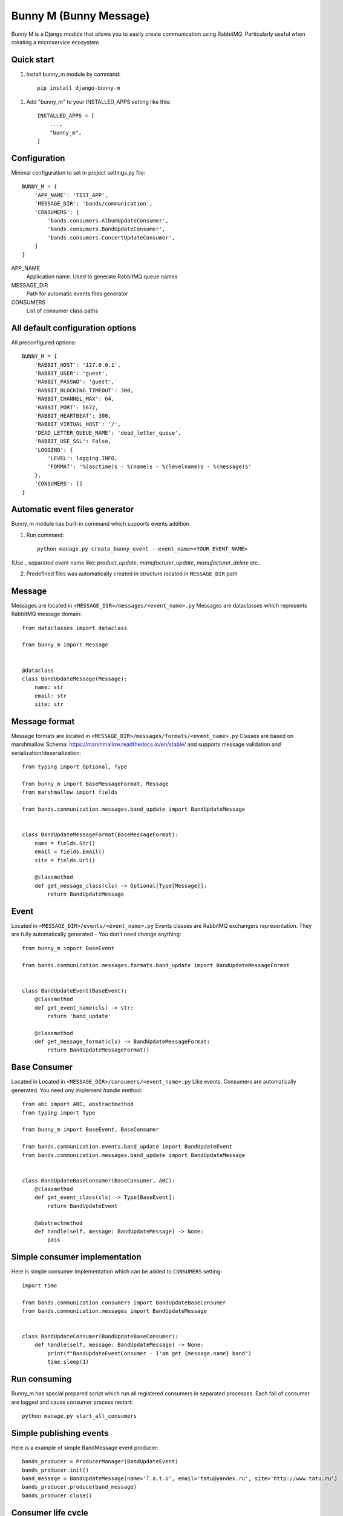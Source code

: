 ========================
Bunny M (Bunny Message)
========================

Bunny M is a Django module that allows you to easily create communication
using RabbitMQ. Particularly useful when creating a microservice ecosystem


Quick start
------------
1. Install bunny_m module by command::

    pip install django-bunny-m

1. Add "bunny_m" to your INSTALLED_APPS setting like this::

    INSTALLED_APPS = [
        ...,
        "bunny_m",
    ]

Configuration
--------------
Minimal configuration to set in project settings.py file::

    BUNNY_M = {
        'APP_NAME': 'TEST_APP',
        'MESSAGE_DIR': 'bands/communication',
        'CONSUMERS': [
            'bands.consumers.AlbumUpdateConsumer',
            'bands.consumers.BandUpdateConsumer',
            'bands.consumers.ConcertUpdateConsumer',
        ]
    }

APP_NAME
    Application name. Used to generate RabbitMQ queue names
MESSAGE_DIR
    Path for automatic events files generator
CONSUMERS
    List of consumer class paths

All default configuration options
-----------------------------------

All preconfigured options::

    BUNNY_M = {
        'RABBIT_HOST': '127.0.0.1',
        'RABBIT_USER': 'guest',
        'RABBIT_PASSWD': 'guest',
        'RABBIT_BLOCKING_TIMEOUT': 300,
        'RABBIT_CHANNEL_MAX': 64,
        'RABBIT_PORT': 5672,
        'RABBIT_HEARTBEAT': 300,
        'RABBIT_VIRTUAL_HOST': '/',
        'DEAD_LETTER_QUEUE_NAME': 'dead_letter_queue',
        'RABBIT_USE_SSL': False,
        'LOGGING': {
            'LEVEL': logging.INFO,
            'FORMAT': '%(asctime)s - %(name)s - %(levelname)s - %(message)s'
        },
        'CONSUMERS': []
    }


Automatic event files generator
--------------------------------

Bunny_m module has built-in command which supports events addition

1. Run command::

    python manage.py create_bunny_event --event_name=<YOUR_EVENT_NAME>


(Use _ separated event name like: `product_update`, `manufacturer_update`, `manufacturer_delete` etc..


2. Predefined files was automatically created in structure located in ``MESSAGE_DIR`` path


Message
--------
Messages are located in ``<MESSAGE_DIR>/messages/<event_name>.py``
Messages are dataclasses which represents RabbitMQ message domain::

    from dataclasses import dataclass

    from bunny_m import Message


    @dataclass
    class BandUpdateMessage(Message):
        name: str
        email: str
        site: str


Message format
----------------
Message formats are located in ``<MESSAGE_DIR>/messages/formats/<event_name>.py``
Classes are based on marshmallow Schema: https://marshmallow.readthedocs.io/en/stable/
and supports message validation and serialization/deserialization::

    from typing import Optional, Type

    from bunny_m import BaseMessageFormat, Message
    from marshmallow import fields

    from bands.communication.messages.band_update import BandUpdateMessage


    class BandUpdateMessageFormat(BaseMessageFormat):
        name = fields.Str()
        email = fields.Email()
        site = fields.Url()

        @classmethod
        def get_message_class(cls) -> Optional[Type[Message]]:
            return BandUpdateMessage


Event
-------
Located in ``<MESSAGE_DIR>/events/<event_name>.py``
Events classes are RabbitMQ exchangers representation. They are fully automatically generated - You don't need change anything::

    from bunny_m import BaseEvent

    from bands.communication.messages.formats.band_update import BandUpdateMessageFormat


    class BandUpdateEvent(BaseEvent):
        @classmethod
        def get_event_name(cls) -> str:
            return 'band_update'

        @classmethod
        def get_message_format(cls) -> BandUpdateMessageFormat:
            return BandUpdateMessageFormat()


Base Consumer
--------------
Located in Located in ``<MESSAGE_DIR>/consumers/<event_name>.py``
Like events, Consumers are automatically generated. You need ony implement `handle` method::

    from abc import ABC, abstractmethod
    from typing import Type

    from bunny_m import BaseEvent, BaseConsumer

    from bands.communication.events.band_update import BandUpdateEvent
    from bands.communication.messages.band_update import BandUpdateMessage


    class BandUpdateBaseConsumer(BaseConsumer, ABC):
        @classmethod
        def get_event_class(cls) -> Type[BaseEvent]:
            return BandUpdateEvent

        @abstractmethod
        def handle(self, message: BandUpdateMessage) -> None:
            pass

Simple consumer implementation
---------------------------------
Here is simple consumer implementation which can be added to ``CONSUMERS`` setting::

    import time

    from bands.communication.consumers import BandUpdateBaseConsumer
    from bands.communication.messages import BandUpdateMessage


    class BandUpdateConsumer(BandUpdateBaseConsumer):
        def handle(self, message: BandUpdateMessage) -> None:
            print(f"BandUpdateEventConsumer - I'am get {message.name} band")
            time.sleep(1)


Run consuming
--------------
Bunny_m has special prepared script which run all registered consumers in separated processes.
Each fail of consumer are logged and cause consumer process restart::

    python manage.py start_all_consumers


Simple publishing events
-------------------------
Here is a example of simple BandMessage event producer::

        bands_producer = ProducerManager(BandUpdateEvent)
        bands_producer.init()
        band_message = BandUpdateMessage(name='T.a.t.U', email='tatu@yandex.ru', site='http://www.tatu.ru')
        bands_producer.produce(band_message)
        bands_producer.close()

Consumer life cycle
--------------------
Consumers are long-lived programs that may experience various exceptions during their operation, such as breaking the connection to the database or the connection to RabbitMQ.
During such an error, the message is requeued and the script is automatically restarted

You can decide about the message while handling it by throwing appropriate exceptions

NackException
    send `nack` to RabbitMQ and remove message from queue

RequeueException
    send `reject` to RabbitMQ and requeue the message

MQPConnectionError, OperationalError
    send `reject` to RabbitMQ and requeue the message and restart consumer

Exception based
    send `reject` to RabbitMQ and redirect message to a dead-queue


Example project
----------------

Example project are available here: https://github.com/Zwiezda/bunny_m_example

